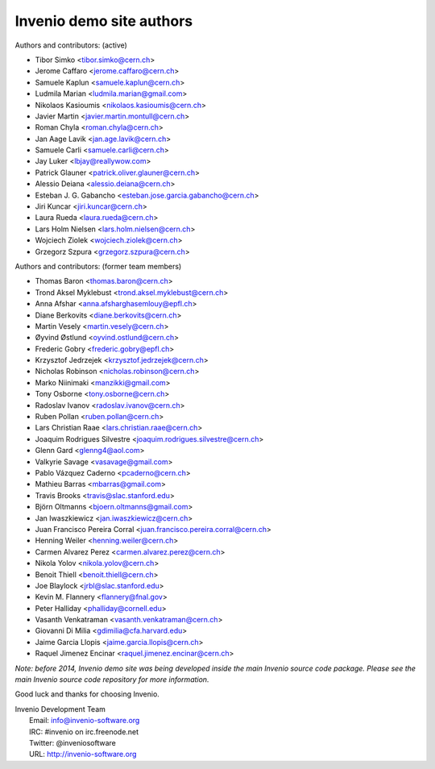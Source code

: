 =========================
Invenio demo site authors
=========================

Authors and contributors: (active)

- Tibor Simko <tibor.simko@cern.ch>
- Jerome Caffaro <jerome.caffaro@cern.ch>
- Samuele Kaplun <samuele.kaplun@cern.ch>
- Ludmila Marian <ludmila.marian@gmail.com>
- Nikolaos Kasioumis <nikolaos.kasioumis@cern.ch>
- Javier Martin <javier.martin.montull@cern.ch>
- Roman Chyla <roman.chyla@cern.ch>
- Jan Aage Lavik <jan.age.lavik@cern.ch>
- Samuele Carli <samuele.carli@cern.ch>
- Jay Luker <lbjay@reallywow.com>
- Patrick Glauner <patrick.oliver.glauner@cern.ch>
- Alessio Deiana <alessio.deiana@cern.ch>
- Esteban J. G. Gabancho <esteban.jose.garcia.gabancho@cern.ch>
- Jiri Kuncar <jiri.kuncar@cern.ch>
- Laura Rueda <laura.rueda@cern.ch>
- Lars Holm Nielsen <lars.holm.nielsen@cern.ch>
- Wojciech Ziolek <wojciech.ziolek@cern.ch>
- Grzegorz Szpura <grzegorz.szpura@cern.ch>

Authors and contributors: (former team members)

- Thomas Baron <thomas.baron@cern.ch>
- Trond Aksel Myklebust <trond.aksel.myklebust@cern.ch>
- Anna Afshar <anna.afsharghasemlouy@epfl.ch>
- Diane Berkovits <diane.berkovits@cern.ch>
- Martin Vesely <martin.vesely@cern.ch>
- Øyvind Østlund <oyvind.ostlund@cern.ch>
- Frederic Gobry <frederic.gobry@epfl.ch>
- Krzysztof Jedrzejek <krzysztof.jedrzejek@cern.ch>
- Nicholas Robinson <nicholas.robinson@cern.ch>
- Marko Niinimaki <manzikki@gmail.com>
- Tony Osborne <tony.osborne@cern.ch>
- Radoslav Ivanov <radoslav.ivanov@cern.ch>
- Ruben Pollan <ruben.pollan@cern.ch>
- Lars Christian Raae <lars.christian.raae@cern.ch>
- Joaquim Rodrigues Silvestre <joaquim.rodrigues.silvestre@cern.ch>
- Glenn Gard <glenng4@aol.com>
- Valkyrie Savage <vasavage@gmail.com>
- Pablo Vázquez Caderno <pcaderno@cern.ch>
- Mathieu Barras <mbarras@gmail.com>
- Travis Brooks <travis@slac.stanford.edu>
- Björn Oltmanns <bjoern.oltmanns@gmail.com>
- Jan Iwaszkiewicz <jan.iwaszkiewicz@cern.ch>
- Juan Francisco Pereira Corral <juan.francisco.pereira.corral@cern.ch>
- Henning Weiler <henning.weiler@cern.ch>
- Carmen Alvarez Perez <carmen.alvarez.perez@cern.ch>
- Nikola Yolov <nikola.yolov@cern.ch>
- Benoit Thiell <benoit.thiell@cern.ch>
- Joe Blaylock <jrbl@slac.stanford.edu>
- Kevin M. Flannery <flannery@fnal.gov>
- Peter Halliday <phalliday@cornell.edu>
- Vasanth Venkatraman <vasanth.venkatraman@cern.ch>
- Giovanni Di Milia <gdimilia@cfa.harvard.edu>
- Jaime Garcia Llopis <jaime.garcia.llopis@cern.ch>
- Raquel Jimenez Encinar <raquel.jimenez.encinar@cern.ch>

*Note: before 2014, Invenio demo site was being developed inside the
main Invenio source code package.  Please see the main Invenio source
code repository for more information.*

Good luck and thanks for choosing Invenio.

| Invenio Development Team
|   Email: info@invenio-software.org
|   IRC: #invenio on irc.freenode.net
|   Twitter: @inveniosoftware
|   URL: http://invenio-software.org
